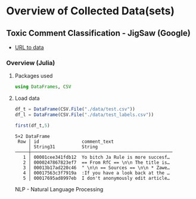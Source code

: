 * Overview of Collected Data(sets)
** Toxic Comment Classification - JigSaw (Google)
  - [[https://www.kaggle.com/c/jigsaw-toxic-comment-classification-challenge/data][URL to data]]
*** Overview (Julia)
**** Packages used
    #+begin_src julia :session main :result output
      using DataFrames, CSV
    #+end_src
    #+RESULTS:
**** Load data
     #+begin_src julia :session main :results output silent
       df_t = DataFrame(CSV.File("./data/test.csv"))
       df_l = DataFrame(CSV.File("./data/test_labels.csv"))
     #+end_src

     #+RESULTS:

     #+begin_src julia :session main :result output
       first(df_t,5)
     #+end_src
     
     #+RESULTS:
     : 5×2 DataFrame
     :  Row │ id                comment_text
     :      │ String31          String
     : ─────┼─────────────────────────────────────────────────────
     :    1 │ 00001cee341fdb12  Yo bitch Ja Rule is more succesf…
     :    2 │ 0000247867823ef7  == From RfC == \n\n The title is…
     :    3 │ 00013b17ad220c46  " \n\n == Sources == \n\n * Zawe…
     :    4 │ 00017563c3f7919a  :If you have a look back at the …
     :    5 │ 00017695ad8997eb  I don't anonymously edit article…

NLP - Natural Language  Processing
